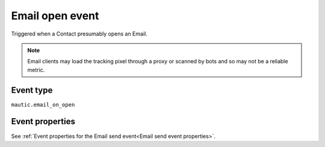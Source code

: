 Email open event
################

Triggered when a Contact presumably opens an Email.

.. Note:: Email clients may load the tracking pixel through a proxy or scanned by bots and so may not be a reliable metric.

Event type
**********

``mautic.email_on_open``

Event properties
****************

See :ref:`Event properties for the Email send event<Email send event properties>`.
